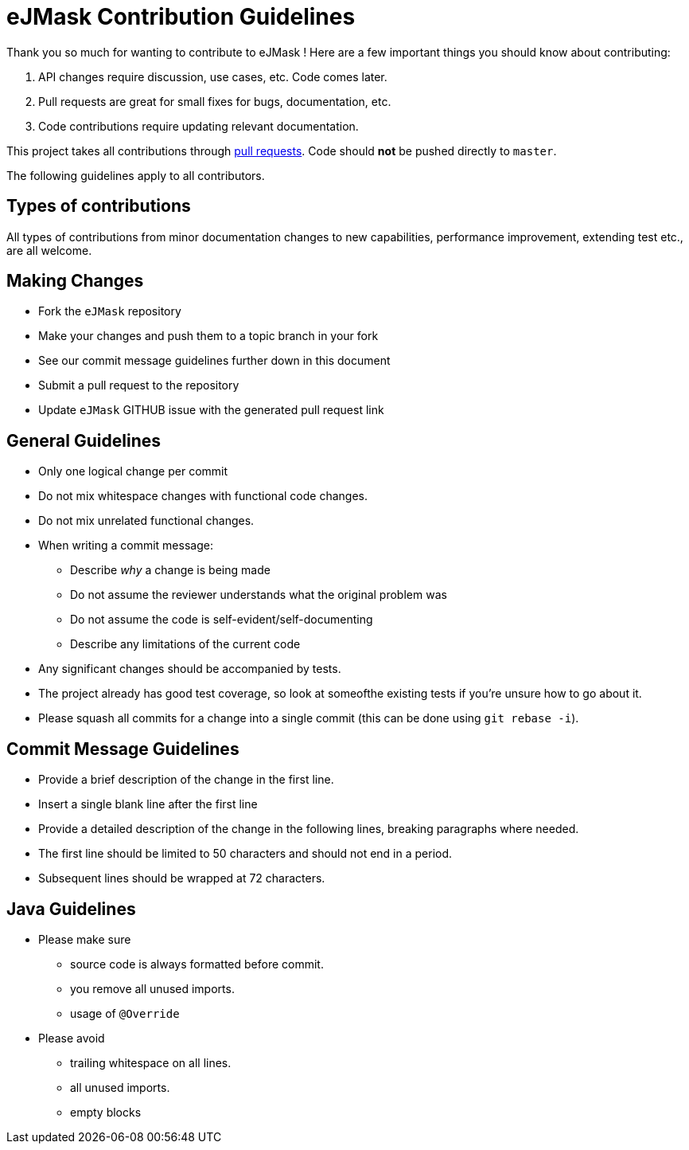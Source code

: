 = eJMask Contribution Guidelines

ifdef::env-github[]
:outfilesuffix: .adoc
:note-caption: :bulb:
endif::[]
:toc:
:toclevels: 4

Thank you so much for wanting to contribute to eJMask !
Here are a few important things you should know about contributing:

1. API changes require discussion, use cases, etc.
Code comes later.
2. Pull requests are great for small fixes for bugs, documentation, etc.
3. Code contributions require updating relevant documentation.

This project takes all contributions through https://help.github.com/articles/using-pull-requests[pull requests].
Code should *not* be pushed directly to `master`.

The following guidelines apply to all contributors.

== Types of contributions

All types of contributions from minor documentation changes to new capabilities, performance improvement, extending test etc., are all welcome.

== Making Changes

* Fork the `eJMask` repository
* Make your changes and push them to a topic branch in your fork
* See our commit message guidelines further down in this document
* Submit a pull request to the repository
* Update `eJMask` GITHUB issue with the generated pull request link

== General Guidelines

* Only one logical change per commit
* Do not mix whitespace changes with functional code changes.
* Do not mix unrelated functional changes.
* When writing a commit message:
** Describe _why_ a change is being made
** Do not assume the reviewer understands what the original problem was
** Do not assume the code is self-evident/self-documenting
** Describe any limitations of the current code
* Any significant changes should be accompanied by tests.
* The project already has good test coverage, so look at someofthe existing tests if you're unsure how to go about it.
* Please squash all commits for a change into a single commit (this can be done using `git rebase -i`).

== Commit Message Guidelines

* Provide a brief description of the change in the first line.
* Insert a single blank line after the first line
* Provide a detailed description of the change in the following lines, breaking paragraphs where needed.
* The first line should be limited to 50 characters and should not end in a period.
* Subsequent lines should be wrapped at 72 characters.

== Java Guidelines

- Please make sure
* source code is always formatted before commit.
* you remove all unused imports.
* usage of `@Override`
- Please avoid
* trailing whitespace on all lines.
* all unused imports.
* empty blocks
